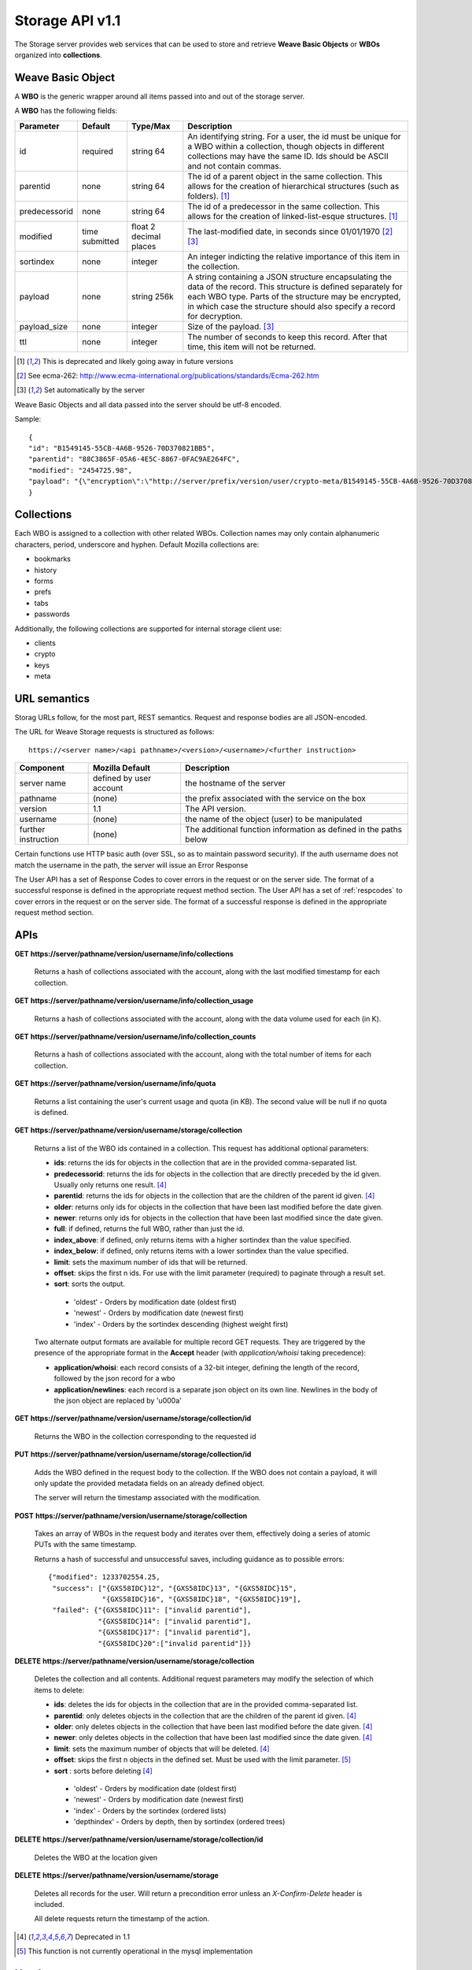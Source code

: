 .. _server_storage_api_11:

================
Storage API v1.1
================

The Storage server provides web services that can be used to store and 
retrieve **Weave Basic Objects** or **WBOs** organized into **collections**.


Weave Basic Object
==================

A **WBO** is the generic wrapper around all items passed into and out 
of the storage server. 

A **WBO** has the following fields:

+---------------+-----------+------------+---------------------------------------------------------------+
| Parameter     | Default   | Type/Max   |  Description                                                  | 
+===============+===========+============+===============================================================+
| id            | required  |  string    | An identifying string. For a user, the id must be unique for  |
|               |           |  64        | a WBO within a collection, though objects in different        |
|               |           |            | collections may have the same ID.                             |
|               |           |            | Ids should be ASCII and not contain commas.                   |
+---------------+-----------+------------+---------------------------------------------------------------+
| parentid      | none      | string     | The id of a parent object in the same collection. This allows |
|               |           | 64         | for the creation of hierarchical structures (such as folders).|
|               |           |            | [1]_                                                          |
+---------------+-----------+------------+---------------------------------------------------------------+
| predecessorid | none      | string     | The id of a predecessor in the same collection. This allows   |
|               |           | 64         | for the creation of linked-list-esque structures. [1]_        |
+---------------+-----------+------------+---------------------------------------------------------------+
| modified      | time      | float      | The last-modified date, in seconds since 01/01/1970 [2]_ [3]_ |
|               | submitted | 2 decimal  |                                                               |
|               |           | places     |                                                               |
+---------------+-----------+------------+---------------------------------------------------------------+
| sortindex     | none      | integer    | An integer indicting the relative importance of this item in  |
|               |           |            | the collection.                                               |
+---------------+-----------+------------+---------------------------------------------------------------+
| payload       | none      | string     | A string containing a JSON structure encapsulating the data   | 
|               |           | 256k       | of the record. This structure is defined separately for each  |
|               |           |            | WBO type. Parts of the structure may be encrypted, in which   |
|               |           |            | case the structure should also specify a record for           |
|               |           |            | decryption.                                                   |
+---------------+-----------+------------+---------------------------------------------------------------+
| payload_size  | none      | integer    | Size of the payload. [3]_                                     |
+---------------+-----------+------------+---------------------------------------------------------------+
| ttl           | none      | integer    | The number of seconds to keep this record. After that time,   |
|               |           |            | this item will not be returned.                               |
+---------------+-----------+------------+---------------------------------------------------------------+


.. [1] This is deprecated and likely going away in future versions
.. [2] See ecma-262: http://www.ecma-international.org/publications/standards/Ecma-262.htm
.. [3] Set automatically by the server


Weave Basic Objects and all data passed into the server should be utf-8 encoded.

Sample::

    {
    "id": "B1549145-55CB-4A6B-9526-70D370821BB5",
    "parentid": "88C3865F-05A6-4E5C-8867-0FAC9AE264FC",
    "modified": "2454725.98",
    "payload": "{\"encryption\":\"http://server/prefix/version/user/crypto-meta/B1549145-55CB-4A6B-9526-70D370821BB5\", \"data\": \"a89sdmawo58aqlva.8vj2w9fmq2af8vamva98fgqamff...\"}"
    }


Collections
===========

Each WBO is assigned to a collection with other related WBOs. Collection names
may only contain alphanumeric characters, period, underscore and hyphen.
Default Mozilla collections are:

* bookmarks
* history
* forms
* prefs
* tabs
* passwords

Additionally, the following collections are supported for internal storage client
use:

* clients
* crypto
* keys
* meta

URL semantics
=============

Storag URLs follow, for the most part, REST semantics. Request and response
bodies are all JSON-encoded.

The URL for Weave Storage requests is structured as follows::

    https://<server name>/<api pathname>/<version>/<username>/<further instruction>

+---------------------+---------------------------+-------------------------------------------------------------------+
| Component           | Mozilla Default           | Description                                                       |
+=====================+===========================+===================================================================+
| server name         | defined by user account   | the hostname of the server                                        |
+---------------------+---------------------------+-------------------------------------------------------------------+
| pathname            | (none)                    | the prefix associated with the service on the box                 |
+---------------------+---------------------------+-------------------------------------------------------------------+
| version             | 1.1                       | The API version.                                                  |
+---------------------+---------------------------+-------------------------------------------------------------------+
| username            | (none)                    | the name of the object (user) to be manipulated                   |
+---------------------+---------------------------+-------------------------------------------------------------------+
| further instruction | (none)                    | The additional function information as defined in the paths below |
+---------------------+---------------------------+-------------------------------------------------------------------+

Certain functions use HTTP basic auth (over SSL, so as to maintain password
security). If the auth username does not match the username in the path, the
server will issue an Error Response

The User API has a set of Response Codes to cover errors in the
request or on the server side. The format of a successful response is defined
in the appropriate request method section. The User API has a set of
:ref:`respcodes` to cover errors in the request or on the server side.
The format of a successful response is defined in the appropriate request
method section.


APIs
====

**GET** **https://server/pathname/version/username/info/collections**

    Returns a hash of collections associated with the account, along with 
    the last modified timestamp for each collection.


**GET** **https://server/pathname/version/username/info/collection_usage**

    Returns a hash of collections associated with the account, along with 
    the data volume used for each (in K).


**GET** **https://server/pathname/version/username/info/collection_counts**

    Returns a hash of collections associated with the account, along with 
    the total number of items for each collection.


**GET** **https://server/pathname/version/username/info/quota**

    Returns a list containing the user's current usage and quota (in KB). 
    The second value will be null if no quota is defined.


**GET** **https://server/pathname/version/username/storage/collection**

    Returns a list of the WBO ids contained in a collection. 
    This request has additional optional parameters:

    - **ids**: returns the ids for objects in the collection that are in 
      the provided comma-separated list.

    - **predecessorid**: returns the ids for objects in the collection 
      that are directly preceded by the id given. Usually only returns 
      one result. [4]_

    - **parentid**: returns the ids for objects in the collection that 
      are the children of the parent id given. [4]_

    - **older**: returns only ids for objects in the collection that 
      have been last modified before the date given.

    - **newer**: returns only ids for objects in the collection that 
      have been last modified since the date given.

    - **full**: if defined, returns the full WBO, rather than just the id.

    - **index_above**: if defined, only returns items with a higher 
      sortindex than the value specified.

    - **index_below**: if defined, only returns items with a lower 
      sortindex than the value specified.

    - **limit**: sets the maximum number of ids that will be returned.

    - **offset**: skips the first n ids. For use with the limit 
      parameter (required) to paginate through a result set.

    - **sort**: sorts the output.

     - 'oldest' - Orders by modification date (oldest first)
     - 'newest' - Orders by modification date (newest first)
     - 'index' - Orders by the sortindex descending (highest weight first)



    Two alternate output formats are available for multiple record GET 
    requests. They are triggered by the presence of the appropriate 
    format in the **Accept** header (with *application/whoisi* taking 
    precedence):

    - **application/whoisi**: each record consists of a 32-bit integer, 
      defining the length of the record, followed by the json record for a 
      wbo 

    - **application/newlines**: each record is a separate json object on 
      its own line. Newlines in the body of the json object are replaced 
      by '\u000a' 



**GET** **https://server/pathname/version/username/storage/collection/id**

    Returns the WBO in the collection corresponding to the requested id


**PUT** **https://server/pathname/version/username/storage/collection/id**

    Adds the WBO defined in the request body to the collection. If the WBO 
    does not contain a payload, it will only update the provided metadata 
    fields on an already defined object.

    The server will return the timestamp associated with the modification.


**POST** **https://server/pathname/version/username/storage/collection**

    Takes an array of WBOs in the request body and iterates over them, 
    effectively doing a series of atomic PUTs with the same timestamp.

    Returns a hash of successful and unsuccessful saves, including 
    guidance as to possible errors::

        {"modified": 1233702554.25, 
         "success": ["{GXS58IDC}12", "{GXS58IDC}13", "{GXS58IDC}15",
                     "{GXS58IDC}16", "{GXS58IDC}18", "{GXS58IDC}19"],
         "failed": {"{GXS58IDC}11": ["invalid parentid"],
                    "{GXS58IDC}14": ["invalid parentid"],
                    "{GXS58IDC}17": ["invalid parentid"],
                    "{GXS58IDC}20":["invalid parentid"]}}


**DELETE** **https://server/pathname/version/username/storage/collection**

    Deletes the collection and all contents. Additional request parameters 
    may modify the selection of which items to delete:

    - **ids**: deletes the ids for objects in the collection that are in 
      the provided comma-separated list. 

    - **parentid**: only deletes objects in the collection that are the 
      children of the parent id given. [4]_

    - **older**: only deletes objects in the collection that have been 
      last modified before the date given. [4]_

    - **newer**: only deletes objects in the collection that have been 
      last modified since the date given. [4]_

    - **limit**: sets the maximum number of objects that will be deleted. [4]_

    - **offset**: skips the first n objects in the defined set. Must be 
      used with the limit parameter. [5]_ 

    - **sort** : sorts before deleting [4]_

     - 'oldest' - Orders by modification date (oldest first)
     - 'newest' - Orders by modification date (newest first)
     - 'index' - Orders by the sortindex (ordered lists)
     - 'depthindex' - Orders by depth, then by sortindex (ordered trees)


**DELETE** **https://server/pathname/version/username/storage/collection/id**

    Deletes the WBO at the location given


**DELETE** **https://server/pathname/version/username/storage**

    Deletes all records for the user. Will return a precondition error 
    unless an *X-Confirm-Delete* header is included.

    All delete requests return the timestamp of the action. 


.. [4] Deprecated in 1.1
.. [5] This function is not currently operational in the mysql implementation

Headers
=======

**Retry-After**

    When sent together with an HTTP 503 status code, it signifies that the
    server is undergoing maintenance. The client should not attempt another
    sync for the number of seconds specified in the header value.


**X-Weave-Backoff**

    Indicates that the server is under heavy load  and the client should not
    trigger another sync for the number of seconds specified in the header
    value (usually 1800).


**X-If-Unmodified-Since**

    On any write transaction (PUT, POST, DELETE), this header may be added 
    to the request, set to a timestamp. If the collection to be acted 
    on has been modified since the timestamp given, the request will fail.


**X-Weave-Alert**

    This header may be sent back from any transaction, and contains potential 
    warning messages, information, or other alerts. The contents are 
    intended to be human-readable.
    

**X-Weave-Timestamp**

    This header will be sent back with all requests, indicating the current 
    timestamp on the server. If the request was a PUT or POST, this will 
    also be the modification date of any WBOs submitted or modified.


**X-Weave-Records**

    If supported by the DB, this header will return the number of records 
    total in the request body of any multiple-record GET request. 
